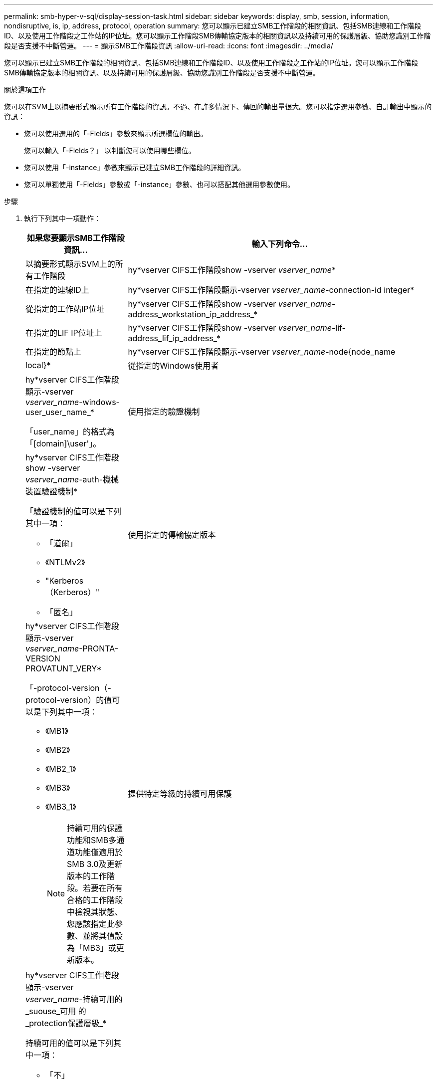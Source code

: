 ---
permalink: smb-hyper-v-sql/display-session-task.html 
sidebar: sidebar 
keywords: display, smb, session, information, nondisruptive, is, ip, address, protocol, operation 
summary: 您可以顯示已建立SMB工作階段的相關資訊、包括SMB連線和工作階段ID、以及使用工作階段之工作站的IP位址。您可以顯示工作階段SMB傳輸協定版本的相關資訊以及持續可用的保護層級、協助您識別工作階段是否支援不中斷營運。 
---
= 顯示SMB工作階段資訊
:allow-uri-read: 
:icons: font
:imagesdir: ../media/


[role="lead"]
您可以顯示已建立SMB工作階段的相關資訊、包括SMB連線和工作階段ID、以及使用工作階段之工作站的IP位址。您可以顯示工作階段SMB傳輸協定版本的相關資訊、以及持續可用的保護層級、協助您識別工作階段是否支援不中斷營運。

.關於這項工作
您可以在SVM上以摘要形式顯示所有工作階段的資訊。不過、在許多情況下、傳回的輸出量很大。您可以指定選用參數、自訂輸出中顯示的資訊：

* 您可以使用選用的「-Fields」參數來顯示所選欄位的輸出。
+
您可以輸入「-Fields？」 以判斷您可以使用哪些欄位。

* 您可以使用「-instance」參數來顯示已建立SMB工作階段的詳細資訊。
* 您可以單獨使用「-Fields」參數或「-instance」參數、也可以搭配其他選用參數使用。


.步驟
. 執行下列其中一項動作：
+
[cols="1,3"]
|===
| 如果您要顯示SMB工作階段資訊... | 輸入下列命令... 


 a| 
以摘要形式顯示SVM上的所有工作階段
 a| 
hy*vserver CIFS工作階段show -vserver _vserver_name_*



 a| 
在指定的連線ID上
 a| 
hy*vserver CIFS工作階段顯示-vserver _vserver_name_-connection-id integer*



 a| 
從指定的工作站IP位址
 a| 
hy*vserver CIFS工作階段show -vserver _vserver_name_-address_workstation_ip_address_*



 a| 
在指定的LIF IP位址上
 a| 
hy*vserver CIFS工作階段show -vserver _vserver_name_-lif-address_lif_ip_address_*



 a| 
在指定的節點上
 a| 
hy*vserver CIFS工作階段顯示-vserver _vserver_name_-node{node_name|local}*



 a| 
從指定的Windows使用者
 a| 
hy*vserver CIFS工作階段顯示-vserver _vserver_name_-windows-user_user_name_*

「user_name」的格式為「[domain]\user'」。



 a| 
使用指定的驗證機制
 a| 
hy*vserver CIFS工作階段show -vserver _vserver_name_-auth-機械 裝置驗證機制*

「驗證機制的值可以是下列其中一項：

** 「道爾」
** 《NTLMv2》
** "Kerberos（Kerberos）"
** 「匿名」




 a| 
使用指定的傳輸協定版本
 a| 
hy*vserver CIFS工作階段顯示-vserver _vserver_name_-PRONTA-VERSION PROVATUNT_VERY*

「-protocol-version（-protocol-version）的值可以是下列其中一項：

** 《MB1》
** 《MB2》
** 《MB2_1》
** 《MB3》
** 《MB3_1》
+
[NOTE]
====
持續可用的保護功能和SMB多通道功能僅適用於SMB 3.0及更新版本的工作階段。若要在所有合格的工作階段中檢視其狀態、您應該指定此參數、並將其值設為「MB3」或更新版本。

====




 a| 
提供特定等級的持續可用保護
 a| 
hy*vserver CIFS工作階段顯示-vserver _vserver_name_-持續可用的_suouse_可用 的_protection保護層級_*

持續可用的值可以是下列其中一項：

** 「不」
** 「是的」
** 「部分」


[NOTE]
====
如果持續可用狀態為「部分」、表示工作階段包含至少一個開啟的持續可用檔案、但工作階段中有些檔案未以持續可用的保護開啟。您可以使用「vserver CIFS工作階段檔案show」命令、判斷已建立工作階段中的哪些檔案未以持續可用的保護開啟。

====


 a| 
具有指定的SMB簽署工作階段狀態
 a| 
「* vserver CIFS工作階段」顯示-vserver _vserver_name_-is工作階段簽署的｛true{vbbar｝假｝*

|===


.範例
下列命令會顯示SVM VS1上從IP位址為10.1.1的工作站所建立之工作階段的工作階段資訊：

[listing]
----
cluster1::> vserver cifs session show -address 10.1.1.1
Node:    node1
Vserver: vs1
Connection Session                                    Open         Idle
ID          ID      Workstation      Windows User    Files         Time
----------  ------- ---------------- ------------- ------- ------------
3151272279,
3151272280,
3151272281  1       10.1.1.1         DOMAIN\joe          2          23s
----
下列命令會顯示SVM VS1具有持續可用保護之工作階段的詳細工作階段資訊。連線是使用網域帳戶建立的。

[listing]
----
cluster1::> vserver cifs session show -instance -continuously-available Yes

                        Node: node1
                     Vserver: vs1
                  Session ID: 1
               Connection ID: 3151274158
Incoming Data LIF IP Address: 10.2.1.1
      Workstation IP address: 10.1.1.2
    Authentication Mechanism: Kerberos
                Windows User: DOMAIN\SERVER1$
                   UNIX User: pcuser
                 Open Shares: 1
                  Open Files: 1
                  Open Other: 0
              Connected Time: 10m 43s
                   Idle Time: 1m 19s
            Protocol Version: SMB3
      Continuously Available: Yes
           Is Session Signed: false
       User Authenticated as: domain-user
                NetBIOS Name: -
       SMB Encryption Status: Unencrypted
----
下列命令會顯示SVM VS1上使用SMB 3.0和SMB多通道之工作階段的工作階段資訊。在此範例中、使用者使用LIF IP位址從具有SMB 3.0功能的用戶端連線到此共用區、因此驗證機制預設為NTLMv2。連線必須使用Kerberos驗證、才能以持續可用的保護進行連線。

[listing]
----
cluster1::> vserver cifs session show -instance -protocol-version SMB3

                        Node: node1
                     Vserver: vs1
                  Session ID: 1
              **Connection IDs: 3151272607,31512726078,3151272609
            Connection Count: 3**
Incoming Data LIF IP Address: 10.2.1.2
      Workstation IP address: 10.1.1.3
    Authentication Mechanism: NTLMv2
                Windows User: DOMAIN\administrator
                   UNIX User: pcuser
                 Open Shares: 1
                  Open Files: 0
                  Open Other: 0
              Connected Time: 6m 22s
                   Idle Time: 5m 42s
            Protocol Version: SMB3
      Continuously Available: No
           Is Session Signed: false
       User Authenticated as: domain-user
                NetBIOS Name: -
       SMB Encryption Status: Unencrypted
----